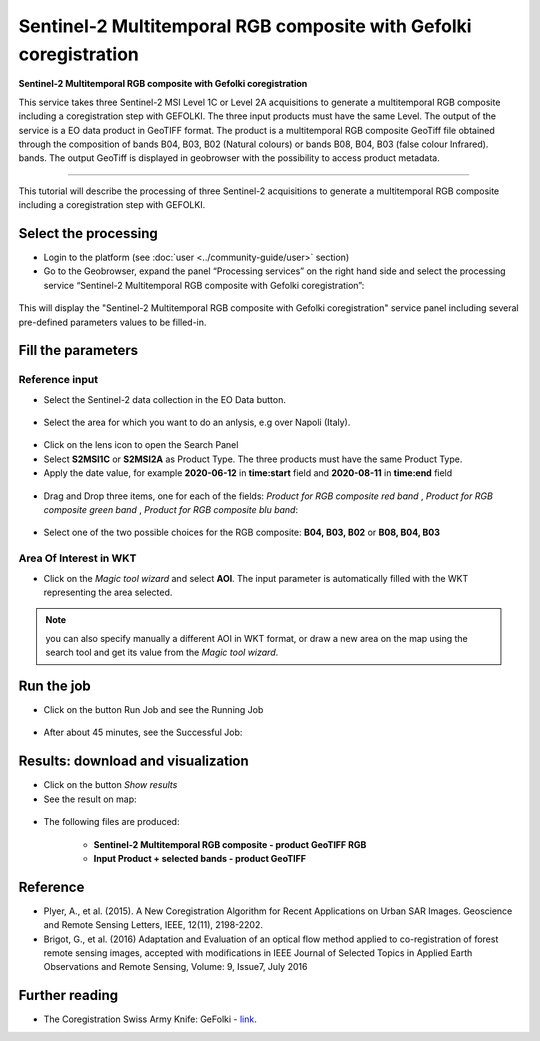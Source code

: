 Sentinel-2 Multitemporal RGB composite with Gefolki coregistration
~~~~~~~~~~~~~~~~~~~~~~~~~~~~~~~~~~~~~~~~~~~

.. image:: assets/s2-multitemporal-RGB-Gefolki-icon.png
        :width: 200px

**Sentinel-2 Multitemporal RGB composite with Gefolki coregistration**

This service takes three Sentinel-2 MSI Level 1C or Level 2A acquisitions to generate a multitemporal RGB composite including a coregistration step with GEFOLKI. The three input products must have the same Level. 
The output of the service is a EO data product in GeoTIFF format. The product is a multitemporal RGB composite GeoTiff file obtained through the composition of bands B04, B03, B02 (Natural colours) or bands B08, B04, B03 (false colour Infrared).
bands. The output GeoTiff is displayed in geobrowser with the possibility to access product metadata.

-----

This tutorial will describe the processing of three Sentinel-2 acquisitions to generate a multitemporal RGB composite including a coregistration step with GEFOLKI.

Select the processing
=====================

* Login to the platform (see :doc:`user <../community-guide/user>` section)

* Go to the Geobrowser, expand the panel “Processing services” on the right hand side and select the processing service “Sentinel-2 Multitemporal RGB composite with Gefolki coregistration”:

.. figure:: assets/s2-multitemporal-RGB-Gefolki.png
	:figclass: align-center
        :width: 750px
        :align: center

This will display the "Sentinel-2 Multitemporal RGB composite with Gefolki coregistration" service panel including several pre-defined parameters values to be filled-in.

.. figure:: assets/s2-multitemporal-RGB-Gefolki-1.png
	:figclass: align-center
        :width: 750px
        :align: center
        
Fill the parameters
===================

Reference input
---------------

* Select the Sentinel-2 data collection in the EO Data button.

.. figure:: assets/s2-multitemporal-RGB-Gefolki-2.png
	:figclass: align-center
        :width: 750px
        :align: center
        
* Select the area for which you want to do an anlysis, e.g over Napoli (Italy).

.. figure:: assets/s2-multitemporal-RGB-Gefolki-3.png
	:figclass: align-center
        :width: 750px
        :align: center

* Click on the lens icon to open the Search Panel
* Select **S2MSI1C** or **S2MSI2A** as Product Type. The three products must have the same Product Type.
* Apply the date value, for example **2020-06-12** in **time:start** field and **2020-08-11** in **time:end** field

.. figure:: assets/s2-multitemporal-RGB-Gefolki-4.png
	:figclass: align-center
        :width: 250px
        :align: center
        

* Drag and Drop three items, one for each of the fields: *Product for RGB composite red band* , *Product for RGB composite green band* , *Product for RGB composite blu band*:

.. figure:: assets/s2-multitemporal-RGB-Gefolki-5.png
	:figclass: align-center
        :width: 750px
        :align: center

* Select one of the two possible choices for the RGB composite: **B04, B03, B02** or **B08, B04, B03**

.. figure:: assets/s2-multitemporal-RGB-Gefolki-6.png
	:figclass: align-center
        :width: 750px
        :align: center
        
Area Of Interest in WKT
-----------------------

* Click on the *Magic tool wizard* and select **AOI**. The input parameter is automatically filled with the WKT representing the area selected.

.. figure:: assets/s2-multitemporal-RGB-Gefolki-7.png
	:figclass: align-center
        :width: 350px
        :align: center

.. NOTE:: you can also specify manually a different AOI in WKT format, or draw a new area on the map using the search tool and get its value from the *Magic tool wizard*.

Run the job
===========

* Click on the button Run Job and see the Running Job

.. figure:: assets/s2-multitemporal-RGB-Gefolki-8.png
	:figclass: align-center
        :width: 350px
        :align: center

.. figure:: assets/s2-multitemporal-RGB-Gefolki-9.png
      	:figclass: align-center
        :width: 350px
        :align: center

* After about 45 minutes, see the Successful Job:

.. figure:: assets/s2-multitemporal-RGB-Gefolki-10.png
	:figclass: align-center
        :width: 350px
        :align: center

Results: download and visualization
===================================

* Click on the button *Show results*

* See the result on map:

.. figure:: assets/s2-multitemporal-RGB-Gefolki-11.png
      	:figclass: align-center
        :width: 750px
        :align: center

* The following files are produced:

    - **Sentinel-2 Multitemporal RGB composite - product GeoTIFF RGB**
    - **Input Product + selected bands - product GeoTIFF**
    
Reference
==================================
- Plyer, A., et al. (2015). A New Coregistration Algorithm for Recent Applications on Urban SAR Images. Geoscience and Remote Sensing Letters, IEEE, 12(11), 2198-2202.
- Brigot, G., et al. (2016)  Adaptation and Evaluation of an optical flow method applied to co-registration of forest remote sensing images, accepted with modifications in  IEEE Journal of Selected Topics in Applied Earth Observations and Remote Sensing,  Volume: 9, Issue7, July 2016

Further reading
==================================
- The Coregistration Swiss Army Knife: GeFolki - `link <https://w3.onera.fr/medusa/gefolki>`_.
